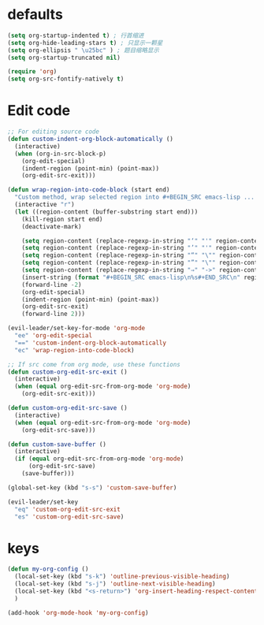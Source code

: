 * defaults
  #+BEGIN_SRC emacs-lisp
    (setq org-startup-indented t) ; 行首缩进
    (setq org-hide-leading-stars t) ; 只显示一颗星
    (setq org-ellipsis " \u25bc" ) ; 题目缩略显示
    (setq org-startup-truncated nil)

    (require 'org)
    (setq org-src-fontify-natively t)
  #+END_SRC
* Edit code
  #+BEGIN_SRC emacs-lisp
    ;; For editing source code
    (defun custom-indent-org-block-automatically ()
      (interactive)
      (when (org-in-src-block-p)
        (org-edit-special)
        (indent-region (point-min) (point-max))
        (org-edit-src-exit)))

    (defun wrap-region-into-code-block (start end)
      "Custom method, wrap selected region into #+BEGIN_SRC emacs-lisp ... #+END_SRC"
      (interactive "r")
      (let ((region-content (buffer-substring start end)))
        (kill-region start end)
        (deactivate-mark)

        (setq region-content (replace-regexp-in-string "‘" "'" region-content))
        (setq region-content (replace-regexp-in-string "’" "'" region-content))
        (setq region-content (replace-regexp-in-string "“" "\"" region-content))
        (setq region-content (replace-regexp-in-string "”" "\"" region-content))
        (setq region-content (replace-regexp-in-string "⇒" "->" region-content))
        (insert-string (format "#+BEGIN_SRC emacs-lisp\n%s#+END_SRC\n" region-content))
        (forward-line -2)
        (org-edit-special)
        (indent-region (point-min) (point-max))
        (org-edit-src-exit)
        (forward-line 2)))

    (evil-leader/set-key-for-mode 'org-mode
      "ee" 'org-edit-special
      "==" 'custom-indent-org-block-automatically
      "ec" 'wrap-region-into-code-block)

    ;; If src come from org mode, use these functions
    (defun custom-org-edit-src-exit ()
      (interactive)
      (when (equal org-edit-src-from-org-mode 'org-mode)
        (org-edit-src-exit)))

    (defun custom-org-edit-src-save ()
      (interactive)
      (when (equal org-edit-src-from-org-mode 'org-mode)
        (org-edit-src-save)))

    (defun custom-save-buffer ()
      (interactive)
      (if (equal org-edit-src-from-org-mode 'org-mode)
          (org-edit-src-save)
        (save-buffer)))

    (global-set-key (kbd "s-s") 'custom-save-buffer)

    (evil-leader/set-key
      "eq" 'custom-org-edit-src-exit
      "es" 'custom-org-edit-src-save)
  #+END_SRC
* keys
#+BEGIN_SRC emacs-lisp 
  (defun my-org-config ()
    (local-set-key (kbd "s-k") 'outline-previous-visible-heading)
    (local-set-key (kbd "s-j") 'outline-next-visible-heading)
    (local-set-key (kbd "<s-return>") 'org-insert-heading-respect-content)
    )

  (add-hook 'org-mode-hook 'my-org-config)

#+END_SRC
